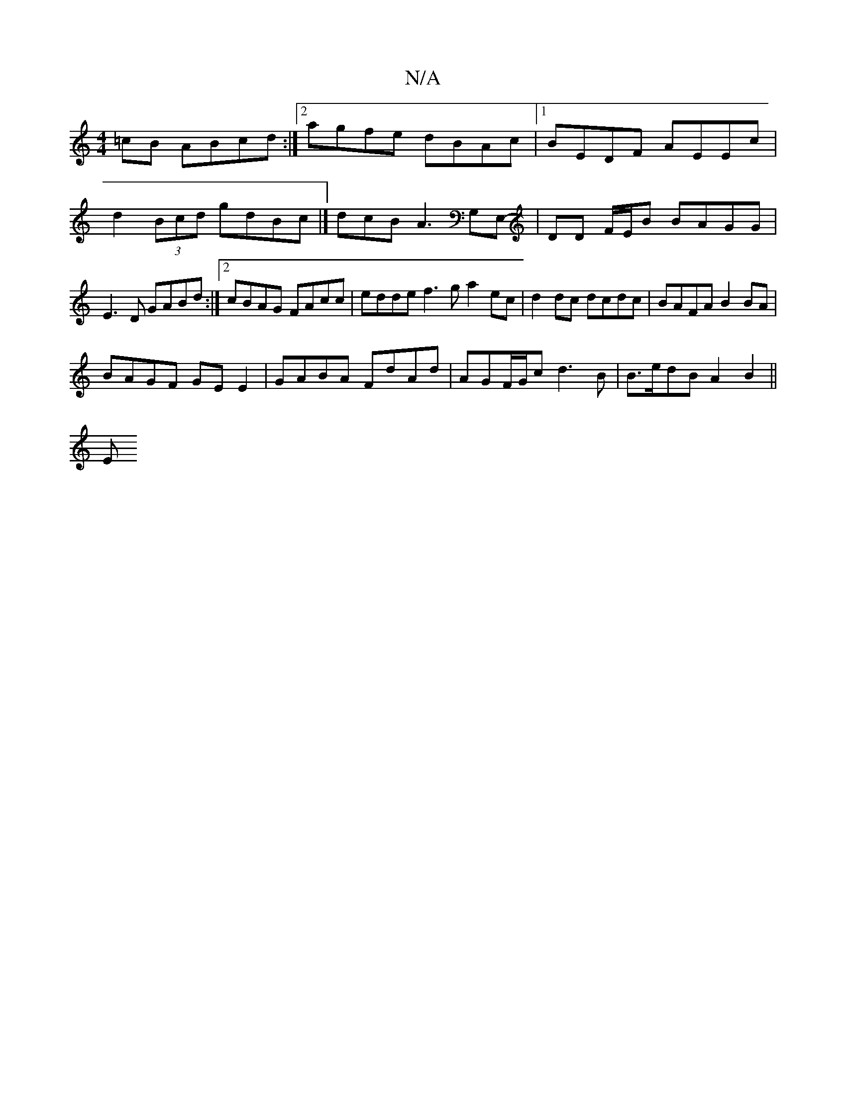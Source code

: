 X:1
T:N/A
M:4/4
R:N/A
K:Cmajor
=cB ABcd:|2 agfe dBAc|1 BEDF AEEc | d2 (3Bcd gdBc |] dcBA3 G,E,-|DD F/E/B BAGG|E3 D GABd:|2 cBAG FAcc | edde f3 g a2 ec | d2 dc dcdc | BAFA B2 BA |
BAGF GE E2 | GABA FdAd | AGF/G/c d3 B|B>edB A2B2||
E